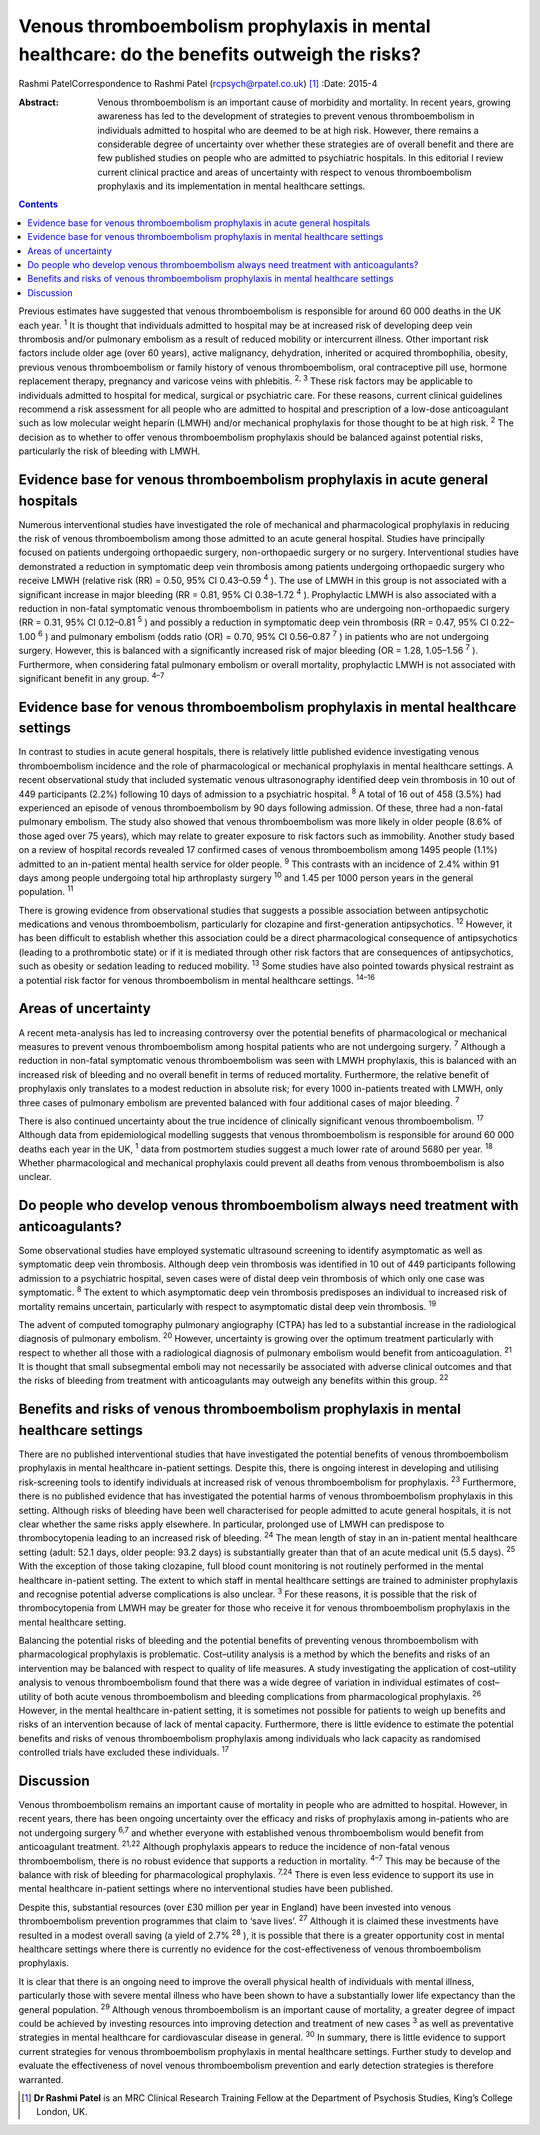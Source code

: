 ============================================================================================
Venous thromboembolism prophylaxis in mental healthcare: do the benefits outweigh the risks?
============================================================================================



Rashmi PatelCorrespondence to Rashmi Patel (rcpsych@rpatel.co.uk)  [1]_
:Date: 2015-4

:Abstract:
   Venous thromboembolism is an important cause of morbidity and
   mortality. In recent years, growing awareness has led to the
   development of strategies to prevent venous thromboembolism in
   individuals admitted to hospital who are deemed to be at high risk.
   However, there remains a considerable degree of uncertainty over
   whether these strategies are of overall benefit and there are few
   published studies on people who are admitted to psychiatric
   hospitals. In this editorial I review current clinical practice and
   areas of uncertainty with respect to venous thromboembolism
   prophylaxis and its implementation in mental healthcare settings.


.. contents::
   :depth: 3
..

Previous estimates have suggested that venous thromboembolism is
responsible for around 60 000 deaths in the UK each year. :sup:`1` It is
thought that individuals admitted to hospital may be at increased risk
of developing deep vein thrombosis and/or pulmonary embolism as a result
of reduced mobility or intercurrent illness. Other important risk
factors include older age (over 60 years), active malignancy,
dehydration, inherited or acquired thrombophilia, obesity, previous
venous thromboembolism or family history of venous thromboembolism, oral
contraceptive pill use, hormone replacement therapy, pregnancy and
varicose veins with phlebitis. :sup:`2, 3` These risk factors may be
applicable to individuals admitted to hospital for medical, surgical or
psychiatric care. For these reasons, current clinical guidelines
recommend a risk assessment for all people who are admitted to hospital
and prescription of a low-dose anticoagulant such as low molecular
weight heparin (LMWH) and/or mechanical prophylaxis for those thought to
be at high risk. :sup:`2` The decision as to whether to offer venous
thromboembolism prophylaxis should be balanced against potential risks,
particularly the risk of bleeding with LMWH.

.. _S1:

Evidence base for venous thromboembolism prophylaxis in acute general hospitals
===============================================================================

Numerous interventional studies have investigated the role of mechanical
and pharmacological prophylaxis in reducing the risk of venous
thromboembolism among those admitted to an acute general hospital.
Studies have principally focused on patients undergoing orthopaedic
surgery, non-orthopaedic surgery or no surgery. Interventional studies
have demonstrated a reduction in symptomatic deep vein thrombosis among
patients undergoing orthopaedic surgery who receive LMWH (relative risk
(RR) = 0.50, 95% CI 0.43–0.59 :sup:`4` ). The use of LMWH in this group
is not associated with a significant increase in major bleeding (RR =
0.81, 95% CI 0.38–1.72 :sup:`4` ). Prophylactic LMWH is also associated
with a reduction in non-fatal symptomatic venous thromboembolism in
patients who are undergoing non-orthopaedic surgery (RR = 0.31, 95% CI
0.12–0.81 :sup:`5` ) and possibly a reduction in symptomatic deep vein
thrombosis (RR = 0.47, 95% CI 0.22–1.00 :sup:`6` ) and pulmonary
embolism (odds ratio (OR) = 0.70, 95% CI 0.56–0.87 :sup:`7` ) in
patients who are not undergoing surgery. However, this is balanced with
a significantly increased risk of major bleeding (OR = 1.28, 1.05–1.56
:sup:`7` ). Furthermore, when considering fatal pulmonary embolism or
overall mortality, prophylactic LMWH is not associated with significant
benefit in any group. :sup:`4–7`

.. _S2:

Evidence base for venous thromboembolism prophylaxis in mental healthcare settings
==================================================================================

In contrast to studies in acute general hospitals, there is relatively
little published evidence investigating venous thromboembolism incidence
and the role of pharmacological or mechanical prophylaxis in mental
healthcare settings. A recent observational study that included
systematic venous ultrasonography identified deep vein thrombosis in 10
out of 449 participants (2.2%) following 10 days of admission to a
psychiatric hospital. :sup:`8` A total of 16 out of 458 (3.5%) had
experienced an episode of venous thromboembolism by 90 days following
admission. Of these, three had a non-fatal pulmonary embolism. The study
also showed that venous thromboembolism was more likely in older people
(8.6% of those aged over 75 years), which may relate to greater exposure
to risk factors such as immobility. Another study based on a review of
hospital records revealed 17 confirmed cases of venous thromboembolism
among 1495 people (1.1%) admitted to an in-patient mental health service
for older people. :sup:`9` This contrasts with an incidence of 2.4%
within 91 days among people undergoing total hip arthroplasty surgery
:sup:`10` and 1.45 per 1000 person years in the general population.
:sup:`11`

There is growing evidence from observational studies that suggests a
possible association between antipsychotic medications and venous
thromboembolism, particularly for clozapine and first-generation
antipsychotics. :sup:`12` However, it has been difficult to establish
whether this association could be a direct pharmacological consequence
of antipsychotics (leading to a prothrombotic state) or if it is
mediated through other risk factors that are consequences of
antipsychotics, such as obesity or sedation leading to reduced mobility.
:sup:`13` Some studies have also pointed towards physical restraint as a
potential risk factor for venous thromboembolism in mental healthcare
settings. :sup:`14–16`

.. _S3:

Areas of uncertainty
====================

A recent meta-analysis has led to increasing controversy over the
potential benefits of pharmacological or mechanical measures to prevent
venous thromboembolism among hospital patients who are not undergoing
surgery. :sup:`7` Although a reduction in non-fatal symptomatic venous
thromboembolism was seen with LMWH prophylaxis, this is balanced with an
increased risk of bleeding and no overall benefit in terms of reduced
mortality. Furthermore, the relative benefit of prophylaxis only
translates to a modest reduction in absolute risk; for every 1000
in-patients treated with LMWH, only three cases of pulmonary embolism
are prevented balanced with four additional cases of major bleeding.
:sup:`7`

There is also continued uncertainty about the true incidence of
clinically significant venous thromboembolism. :sup:`17` Although data
from epidemiological modelling suggests that venous thromboembolism is
responsible for around 60 000 deaths each year in the UK, :sup:`1` data
from postmortem studies suggest a much lower rate of around 5680 per
year. :sup:`18` Whether pharmacological and mechanical prophylaxis could
prevent all deaths from venous thromboembolism is also unclear.

.. _S4:

Do people who develop venous thromboembolism always need treatment with anticoagulants?
=======================================================================================

Some observational studies have employed systematic ultrasound screening
to identify asymptomatic as well as symptomatic deep vein thrombosis.
Although deep vein thrombosis was identified in 10 out of 449
participants following admission to a psychiatric hospital, seven cases
were of distal deep vein thrombosis of which only one case was
symptomatic. :sup:`8` The extent to which asymptomatic deep vein
thrombosis predisposes an individual to increased risk of mortality
remains uncertain, particularly with respect to asymptomatic distal deep
vein thrombosis. :sup:`19`

The advent of computed tomography pulmonary angiography (CTPA) has led
to a substantial increase in the radiological diagnosis of pulmonary
embolism. :sup:`20` However, uncertainty is growing over the optimum
treatment particularly with respect to whether all those with a
radiological diagnosis of pulmonary embolism would benefit from
anticoagulation. :sup:`21` It is thought that small subsegmental emboli
may not necessarily be associated with adverse clinical outcomes and
that the risks of bleeding from treatment with anticoagulants may
outweigh any benefits within this group. :sup:`22`

.. _S5:

Benefits and risks of venous thromboembolism prophylaxis in mental healthcare settings
======================================================================================

There are no published interventional studies that have investigated the
potential benefits of venous thromboembolism prophylaxis in mental
healthcare in-patient settings. Despite this, there is ongoing interest
in developing and utilising risk-screening tools to identify individuals
at increased risk of venous thromboembolism for prophylaxis. :sup:`23`
Furthermore, there is no published evidence that has investigated the
potential harms of venous thromboembolism prophylaxis in this setting.
Although risks of bleeding have been well characterised for people
admitted to acute general hospitals, it is not clear whether the same
risks apply elsewhere. In particular, prolonged use of LMWH can
predispose to thrombocytopenia leading to an increased risk of bleeding.
:sup:`24` The mean length of stay in an in-patient mental healthcare
setting (adult: 52.1 days, older people: 93.2 days) is substantially
greater than that of an acute medical unit (5.5 days). :sup:`25` With
the exception of those taking clozapine, full blood count monitoring is
not routinely performed in the mental healthcare in-patient setting. The
extent to which staff in mental healthcare settings are trained to
administer prophylaxis and recognise potential adverse complications is
also unclear. :sup:`3` For these reasons, it is possible that the risk
of thrombocytopenia from LMWH may be greater for those who receive it
for venous thromboembolism prophylaxis in the mental healthcare setting.

Balancing the potential risks of bleeding and the potential benefits of
preventing venous thromboembolism with pharmacological prophylaxis is
problematic. Cost–utility analysis is a method by which the benefits and
risks of an intervention may be balanced with respect to quality of life
measures. A study investigating the application of cost–utility analysis
to venous thromboembolism found that there was a wide degree of
variation in individual estimates of cost–utility of both acute venous
thromboembolism and bleeding complications from pharmacological
prophylaxis. :sup:`26` However, in the mental healthcare in-patient
setting, it is sometimes not possible for patients to weigh up benefits
and risks of an intervention because of lack of mental capacity.
Furthermore, there is little evidence to estimate the potential benefits
and risks of venous thromboembolism prophylaxis among individuals who
lack capacity as randomised controlled trials have excluded these
individuals. :sup:`17`

.. _S6:

Discussion
==========

Venous thromboembolism remains an important cause of mortality in people
who are admitted to hospital. However, in recent years, there has been
ongoing uncertainty over the efficacy and risks of prophylaxis among
in-patients who are not undergoing surgery :sup:`6,7` and whether
everyone with established venous thromboembolism would benefit from
anticoagulant treatment. :sup:`21,22` Although prophylaxis appears to
reduce the incidence of non-fatal venous thromboembolism, there is no
robust evidence that supports a reduction in mortality. :sup:`4–7` This
may be because of the balance with risk of bleeding for pharmacological
prophylaxis. :sup:`7,24` There is even less evidence to support its use
in mental healthcare in-patient settings where no interventional studies
have been published.

Despite this, substantial resources (over £30 million per year in
England) have been invested into venous thromboembolism prevention
programmes that claim to ‘save lives’. :sup:`27` Although it is claimed
these investments have resulted in a modest overall saving (a yield of
2.7% :sup:`28` ), it is possible that there is a greater opportunity
cost in mental healthcare settings where there is currently no evidence
for the cost-effectiveness of venous thromboembolism prophylaxis.

It is clear that there is an ongoing need to improve the overall
physical health of individuals with mental illness, particularly those
with severe mental illness who have been shown to have a substantially
lower life expectancy than the general population. :sup:`29` Although
venous thromboembolism is an important cause of mortality, a greater
degree of impact could be achieved by investing resources into improving
detection and treatment of new cases :sup:`3` as well as preventative
strategies in mental healthcare for cardiovascular disease in general.
:sup:`30` In summary, there is little evidence to support current
strategies for venous thromboembolism prophylaxis in mental healthcare
settings. Further study to develop and evaluate the effectiveness of
novel venous thromboembolism prevention and early detection strategies
is therefore warranted.

.. [1]
   **Dr Rashmi Patel** is an MRC Clinical Research Training Fellow at
   the Department of Psychosis Studies, King’s College London, UK.
